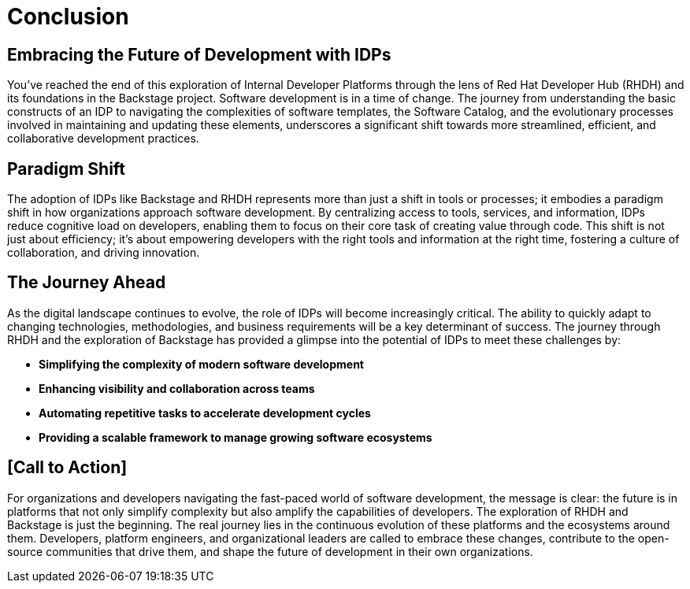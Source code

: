 = Conclusion

== Embracing the Future of Development with IDPs

You’ve reached the end of this exploration of Internal Developer Platforms through the lens of Red Hat Developer Hub (RHDH) and its foundations in the Backstage project. Software development is in a time of change. The journey from understanding the basic constructs of an IDP to navigating the complexities of software templates, the Software Catalog, and the evolutionary processes involved in maintaining and updating these elements, underscores a significant shift towards more streamlined, efficient, and collaborative development practices.

== Paradigm Shift

The adoption of IDPs like Backstage and RHDH represents more than just a shift in tools or processes; it embodies a paradigm shift in how organizations approach software development. By centralizing access to tools, services, and information, IDPs reduce cognitive load on developers, enabling them to focus on their core task of creating value through code. This shift is not just about efficiency; it's about empowering developers with the right tools and information at the right time, fostering a culture of collaboration, and driving innovation.

== The Journey Ahead
As the digital landscape continues to evolve, the role of IDPs will become increasingly critical. The ability to quickly adapt to changing technologies, methodologies, and business requirements will be a key determinant of success. The journey through RHDH and the exploration of Backstage has provided a glimpse into the potential of IDPs to meet these challenges by:

 * *Simplifying the complexity of modern software development*
 * *Enhancing visibility and collaboration across teams*
 * *Automating repetitive tasks to accelerate development cycles*
 * *Providing a scalable framework to manage growing software ecosystems*

== [Call to Action]

For organizations and developers navigating the fast-paced world of software development, the message is clear: the future is in platforms that not only simplify complexity but also amplify the capabilities of developers. The exploration of RHDH and Backstage is just the beginning. The real journey lies in the continuous evolution of these platforms and the ecosystems around them. Developers, platform engineers, and organizational leaders are called to embrace these changes, contribute to the open-source communities that drive them, and shape the future of development in their own organizations.
